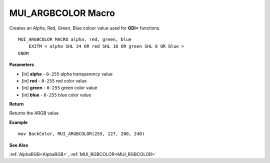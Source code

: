 .. _MUI_ARGBCOLOR:

========================
MUI_ARGBCOLOR Macro
========================

Creates an Alpha, Red, Green, Blue colour value used for **GDI+** functions.

::

   MUI_ARGBCOLOR MACRO alpha, red, green, blue
       EXITM < alpha SHL 24 OR red SHL 16 OR green SHL 8 OR blue >
   ENDM


**Parameters**

* [in] **alpha** - ``0-255`` alpha transparency value
* [in] **red** - ``0-255`` red color value
* [in] **green** - ``0-255`` green color value
* [in] **blue** - ``0-255`` blue color value

**Return**

Returns the ARGB value

**Example**

::

   mov BackColor, MUI_ARGBCOLOR(255, 127, 200, 240)

**See Also**

:ref:`AlphaRGB<AlphaRGB>`, :ref:`MUI_RGBCOLOR<MUI_RGBCOLOR>`

